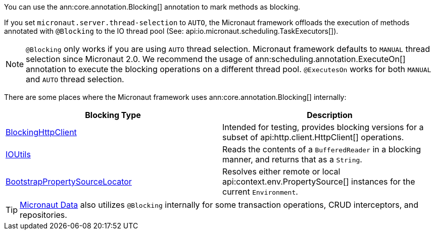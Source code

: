 You can use the ann:core.annotation.Blocking[] annotation to mark methods as blocking.

If you set `micronaut.server.thread-selection` to `AUTO`, the Micronaut framework offloads the execution of methods annotated with `@Blocking` to the IO thread pool (See: api:io.micronaut.scheduling.TaskExecutors[]).

NOTE: `@Blocking` only works if you are using `AUTO` thread selection. Micronaut framework defaults to `MANUAL` thread selection since Micronaut 2.0. We recommend the usage of ann:scheduling.annotation.ExecuteOn[] annotation to execute the blocking operations on a different thread pool. `@ExecutesOn` works for both `MANUAL` and `AUTO` thread selection.

There are some places where the Micronaut framework uses ann:core.annotation.Blocking[] internally:

|===
|Blocking Type|Description

|link:{micronautapi}http/client/BlockingHttpClient.html[BlockingHttpClient]
| Intended for testing, provides blocking versions for a subset of api:http.client.HttpClient[] operations.
|link:{micronautapi}core/io/IOUtils.html[IOUtils]
| Reads the contents of a `BufferedReader` in a blocking manner, and returns that as a `String`.
|link:{micronautapi}context/env/BootstrapPropertySourceLocator.html[BootstrapPropertySourceLocator]
| Resolves either remote or local api:context.env.PropertySource[] instances for the current `Environment`.

|===

TIP: https://micronaut-projects.github.io/micronaut-data/latest/guide/[Micronaut Data] also utilizes `@Blocking` internally for some transaction operations, CRUD interceptors, and repositories.
